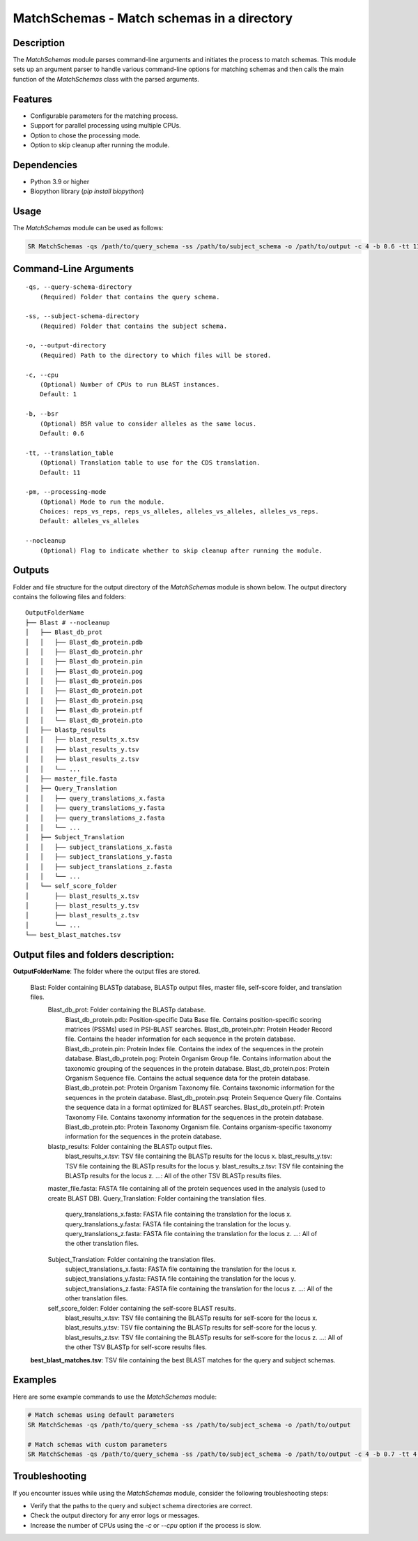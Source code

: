 .. _MatchSchemas:

MatchSchemas - Match schemas in a directory
===========================================

Description
-----------

The `MatchSchemas` module parses command-line arguments and initiates the process to match schemas. This module sets up an argument parser to handle various command-line options for matching schemas and then calls the main function of the `MatchSchemas` class with the parsed arguments.

Features
--------

- Configurable parameters for the matching process.
- Support for parallel processing using multiple CPUs.
- Option to chose the processing mode.
- Option to skip cleanup after running the module.

Dependencies
------------

- Python 3.9 or higher
- Biopython library (`pip install biopython`)

Usage
-----

The `MatchSchemas` module can be used as follows:

.. code-block:: bash

    SR MatchSchemas -qs /path/to/query_schema -ss /path/to/subject_schema -o /path/to/output -c 4 -b 0.6 -tt 11 -pm alleles_vs_alleles --nocleanup

Command-Line Arguments
----------------------

::

    -qs, --query-schema-directory
        (Required) Folder that contains the query schema.

    -ss, --subject-schema-directory
        (Required) Folder that contains the subject schema.

    -o, --output-directory
        (Required) Path to the directory to which files will be stored.

    -c, --cpu
        (Optional) Number of CPUs to run BLAST instances.
        Default: 1

    -b, --bsr
        (Optional) BSR value to consider alleles as the same locus.
        Default: 0.6

    -tt, --translation_table
        (Optional) Translation table to use for the CDS translation.
        Default: 11

    -pm, --processing-mode
        (Optional) Mode to run the module.
        Choices: reps_vs_reps, reps_vs_alleles, alleles_vs_alleles, alleles_vs_reps.
        Default: alleles_vs_alleles

    --nocleanup
        (Optional) Flag to indicate whether to skip cleanup after running the module.

Outputs
-------
Folder and file structure for the output directory of the `MatchSchemas` module is shown below. The output directory contains the following files and folders:

::

    OutputFolderName
    ├── Blast # --nocleanup
    │   ├── Blast_db_prot
    │   │   ├── Blast_db_protein.pdb
    │   │   ├── Blast_db_protein.phr
    │   │   ├── Blast_db_protein.pin
    │   │   ├── Blast_db_protein.pog
    │   │   ├── Blast_db_protein.pos
    │   │   ├── Blast_db_protein.pot
    │   │   ├── Blast_db_protein.psq
    │   │   ├── Blast_db_protein.ptf
    │   │   └── Blast_db_protein.pto
    │   ├── blastp_results
    │   │   ├── blast_results_x.tsv
    │   │   ├── blast_results_y.tsv
    │   │   ├── blast_results_z.tsv
    │   │   └── ...
    │   ├── master_file.fasta
    │   ├── Query_Translation
    │   │   ├── query_translations_x.fasta
    │   │   ├── query_translations_y.fasta
    │   │   ├── query_translations_z.fasta
    │   │   └── ...
    │   ├── Subject_Translation
    │   │   ├── subject_translations_x.fasta
    │   │   ├── subject_translations_y.fasta
    │   │   ├── subject_translations_z.fasta
    │   │   └── ...
    │   └── self_score_folder
    │       ├── blast_results_x.tsv
    │       ├── blast_results_y.tsv
    │       ├── blast_results_z.tsv
    │       └── ...
    └── best_blast_matches.tsv

Output files and folders description:
-------------------------------------

**OutputFolderName**: The folder where the output files are stored.

    Blast: Folder containing BLASTp database, BLASTp output files, master file, self-score folder, and translation files.
        Blast_db_prot: Folder containing the BLASTp database.
            Blast_db_protein.pdb: Position-specific Data Base file. Contains position-specific scoring matrices (PSSMs) used in PSI-BLAST searches.
            Blast_db_protein.phr: Protein Header Record file. Contains the header information for each sequence in the protein database.
            Blast_db_protein.pin: Protein Index file. Contains the index of the sequences in the protein database.
            Blast_db_protein.pog: Protein Organism Group file. Contains information about the taxonomic grouping of the sequences in the protein database.
            Blast_db_protein.pos: Protein Organism Sequence file. Contains the actual sequence data for the protein database.
            Blast_db_protein.pot: Protein Organism Taxonomy file. Contains taxonomic information for the sequences in the protein database.
            Blast_db_protein.psq: Protein Sequence Query file. Contains the sequence data in a format optimized for BLAST searches.
            Blast_db_protein.ptf: Protein Taxonomy File. Contains taxonomy information for the sequences in the protein database.
            Blast_db_protein.pto: Protein Taxonomy Organism file. Contains organism-specific taxonomy information for the sequences in the protein database.
        blastp_results: Folder containing the BLASTp output files.
            blast_results_x.tsv: TSV file containing the BLASTp results for the locus x.
            blast_results_y.tsv: TSV file containing the BLASTp results for the locus y.
            blast_results_z.tsv: TSV file containing the BLASTp results for the locus z.
            ...: All of the other TSV BLASTp results files.
        master_file.fasta: FASTA file containing all of the protein sequences used in the analysis (used to create BLAST DB).
        Query_Translation: Folder containing the translation files.
            query_translations_x.fasta: FASTA file containing the translation for the locus x.
            query_translations_y.fasta: FASTA file containing the translation for the locus y.
            query_translations_z.fasta: FASTA file containing the translation for the locus z.
            ...: All of the other translation files.
        Subject_Translation: Folder containing the translation files.
            subject_translations_x.fasta: FASTA file containing the translation for the locus x.
            subject_translations_y.fasta: FASTA file containing the translation for the locus y.
            subject_translations_z.fasta: FASTA file containing the translation for the locus z.
            ...: All of the other translation files.
        self_score_folder: Folder containing the self-score BLAST results.
            blast_results_x.tsv: TSV file containing the BLASTp results for self-score for the locus x.
            blast_results_y.tsv: TSV file containing the BLASTp results for self-score for the locus y.
            blast_results_z.tsv: TSV file containing the BLASTp results for self-score for the locus z.
            ...: All of the other TSV BLASTp for self-score results files.

    **best_blast_matches.tsv**: TSV file containing the best BLAST matches for the query and subject schemas.

Examples
--------

Here are some example commands to use the `MatchSchemas` module:

.. code-block:: bash

    # Match schemas using default parameters
    SR MatchSchemas -qs /path/to/query_schema -ss /path/to/subject_schema -o /path/to/output

    # Match schemas with custom parameters
    SR MatchSchemas -qs /path/to/query_schema -ss /path/to/subject_schema -o /path/to/output -c 4 -b 0.7 -tt 4 -pm reps_vs_reps --nocleanup

Troubleshooting
---------------

If you encounter issues while using the `MatchSchemas` module, consider the following troubleshooting steps:

- Verify that the paths to the query and subject schema directories are correct.
- Check the output directory for any error logs or messages.
- Increase the number of CPUs using the `-c` or `--cpu` option if the process is slow.
